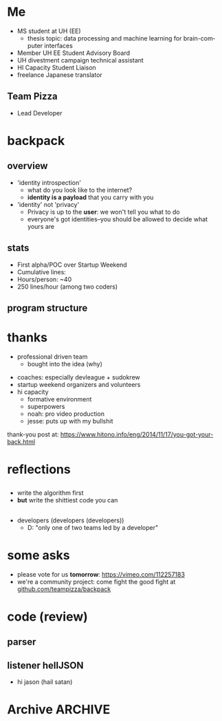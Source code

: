 #+LAST_MOBILE_CHANGE: 2014-10-01 16:40:07
#+TITLE: 
#+DATE: 
#+AUTHOR: 
#+EMAIL: 
#+OPTIONS: ':nil *:t -:t ::t <:t H:3 \n:nil ^:t arch:headline
#+OPTIONS: author:t c:nil creator:comment d:(not "LOGBOOK") date:t
#+OPTIONS: e:t email:nil f:t inline:t num:t p:nil pri:nil stat:t
#+OPTIONS: tags:t tasks:t tex:t timestamp:t toc:nil todo:t |:t
#+CREATOR: Emacs 24.3.1 (Org mode 8.2.7c)
#+DESCRIPTION:
#+EXCLUDE_TAGS: noexport
#+KEYWORDS:
#+LANGUAGE: en
#+SELECT_TAGS: export
#+REVEAL_THEME: night
#+REVEAL_TRANS: fade
#+REVEAL_MATHJAX: true
# OPTIONS: org-reveal-mathjax:t
#+OPTIONS: reveal_controls:nil
# REVEAL_EXTRA_CSS: /home/sobakasu/unisync/tools/reveal.css
# <img src="./hicap_logo.svg" style="z-index: -1"></img>

#+HTML: <div><img src="./backpack_horz_logolight.png" style="z-index: -1; position: absolute; top: -110%; left: 12%"></img></div>
#+HTML: <div><img src="./backpack_logolight.png" style="z-index: -1; height: 150px; position: absolute; top: -50%; left: -70%"></img></div>

* Me
- MS student at UH (EE)
	- thesis topic: data processing and machine learning for brain-computer interfaces
- Member UH EE Student Advisory Board
- UH divestment campaign technical assistant
- HI Capacity Student Liaison
- freelance Japanese translator
** Team Pizza
# pizzacat image here
# ATTR_HTML
[[./pizzacat.jpg]]
- Lead Developer
* backpack
** overview
- 'identity introspection'
	- what do you look like to the internet?
	- *identity is a payload* that you carry with you
- 'identity' not 'privacy'
	- Privacy is up to the *user*: we won't tell you what to do
	- everyone's got identities--you should be allowed to decide what yours are

# fitbit data used in canadian court
# private robots patrolling SF businesses
# "rape sufferers" database
# target detecting pregnancy and sending appropriate ads
# compulsive gambling seniors database
# no fly lists
** stats
- First alpha/POC over Startup Weekend
- Cumulative lines: 
- Hours/person: ~40
- 250 lines/hour (among two coders)

# gitstats activity image here
[[./hour_of_day.png]]
** program structure
# latex flowchart?

[[./Slide05.png]]

* thanks
# selfish enterprise yet so many to thank
- professional driven team
	- bought into the idea (why)
# human bonding: 4 hour separation anxiety starting monday
- coaches: especially devleague + sudokrew
- startup weekend organizers and volunteers
- hi capacity
	- formative environment
	- superpowers
	- noah: pro video production
	- jesse: puts up with my bullshit

thank-you post at: https://www.hitono.info/eng/2014/11/17/you-got-your-back.html
* reflections
** 
- write the algorithm first
- *but* write the shittiest code you can
** 
- developers (developers (developers))
	- D: "only one of two teams led by a developer"
# who dat

# sweaty ballmer image here
[[./ballmer.jpg]]
* some asks
- please vote for us *tomorrow*: https://vimeo.com/112257183
- we're a community project: come fight the good fight at [[https://github.com/teampizza/backpack][github.com/teampizza/backpack]]
* code (review)
** parser
# go to code here
** listener hellJSON
# go to code here
# insane commit messages

# image of satan goat (jacobs?)
- hi jason (hail satan)
[[./jacobsheep.png]]

* Archive																														:ARCHIVE:
** rough
	 :PROPERTIES:
	 :ARCHIVE_TIME: 2014-11-24 月 21:49
	 :END:
- [X] self intro
	- [X] roles
		- [X] MS student, UH EE (BCI)
		- [X] Member UH EE Student Advisory Board
		- [X] UH divestment campaign tech asst
		- [X] HICapacity student liaison
		- [X] freelance Japanese translator
		- [X] now head of Team Pizza
- [X] overview
- [X] code walkthrough
- [X] jokes
	- [X] most hilarious commit messages
	- [X] human bonding
		- separation anxiety
			- actually missed team members on monday
			- expect to see them every 4 hours
- [X] reflections
	- [X] what is a 'developer'
		- [X] 'only team with a developer leading the project'
	- [X] advice
		- [X] write the algorithm first (ffs)
		- [X] write the shittiest code you can that works ok
	- [X] thanks
		- [X] suddenly thanking a lot of people as this process goes on
		- [X] team that bought into the idea
			- [X] I had nothing to worry about
			- [X] everyone so professional and driven
		- [X] coaches
			- [X] especially devleague+sudokrew
		- [X] volunteers+organizers
		- [X] hicapacity
			- [X] formative, supportive environment
			- [X] magical superpowers
			- [X] noah for video production
			- [X] jesse for putting up with my bitchiness during video edit
- [X] voting beg
	- https://vimeo.com/112257183
** quick facts
	 :PROPERTIES:
	 :ARCHIVE_TIME: 2014-11-24 月 21:50
	 :END:
*** fitbit data+analytics company as expert witness in Canada
